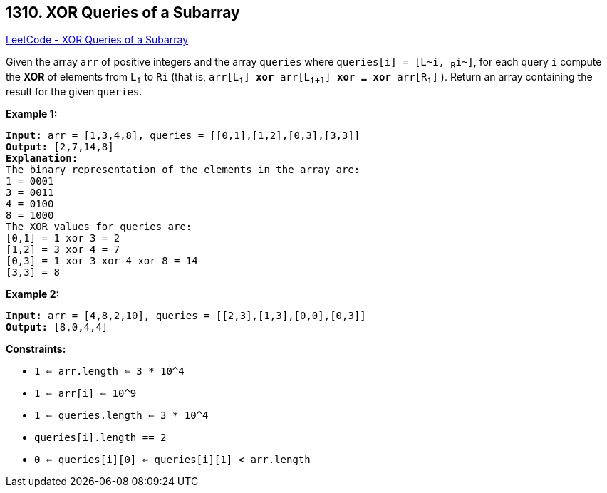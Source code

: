 == 1310. XOR Queries of a Subarray

https://leetcode.com/problems/xor-queries-of-a-subarray/[LeetCode - XOR Queries of a Subarray]

Given the array `arr` of positive integers and the array `queries` where `queries[i] = [L~i, ~R~i~]`, for each query `i` compute the *XOR* of elements from `L~i~` to `Ri` (that is, `arr[L~i~] *xor* arr[L~i+1~] *xor* ... *xor* arr[R~i~]` ). Return an array containing the result for the given `queries`.
 
*Example 1:*

[subs="verbatim,quotes,macros"]
----
*Input:* arr = [1,3,4,8], queries = [[0,1],[1,2],[0,3],[3,3]]
*Output:* [2,7,14,8] 
*Explanation:* 
The binary representation of the elements in the array are:
1 = 0001 
3 = 0011 
4 = 0100 
8 = 1000 
The XOR values for queries are:
[0,1] = 1 xor 3 = 2 
[1,2] = 3 xor 4 = 7 
[0,3] = 1 xor 3 xor 4 xor 8 = 14 
[3,3] = 8
----

*Example 2:*

[subs="verbatim,quotes,macros"]
----
*Input:* arr = [4,8,2,10], queries = [[2,3],[1,3],[0,0],[0,3]]
*Output:* [8,0,4,4]
----

 
*Constraints:*


* `1 <= arr.length <= 3 * 10^4`
* `1 <= arr[i] <= 10^9`
* `1 <= queries.length <= 3 * 10^4`
* `queries[i].length == 2`
* `0 <= queries[i][0] <= queries[i][1] < arr.length`

